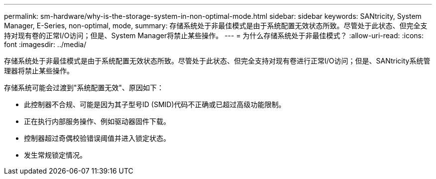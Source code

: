 ---
permalink: sm-hardware/why-is-the-storage-system-in-non-optimal-mode.html 
sidebar: sidebar 
keywords: SANtricity, System Manager, E-Series, non-optimal, mode, 
summary: 存储系统处于非最佳模式是由于系统配置无效状态所致。尽管处于此状态、但完全支持对现有卷的正常I/O访问；但是、System Manager将禁止某些操作。 
---
= 为什么存储系统处于非最佳模式？
:allow-uri-read: 
:icons: font
:imagesdir: ../media/


[role="lead"]
存储系统处于非最佳模式是由于系统配置无效状态所致。尽管处于此状态、但完全支持对现有卷进行正常I/O访问；但是、SANtricity系统管理器将禁止某些操作。

存储系统可能会过渡到"系统配置无效"、原因如下：

* 此控制器不合规、可能是因为其子型号ID (SMID)代码不正确或已超过高级功能限制。
* 正在执行内部服务操作、例如驱动器固件下载。
* 控制器超过奇偶校验错误阈值并进入锁定状态。
* 发生常规锁定情况。

